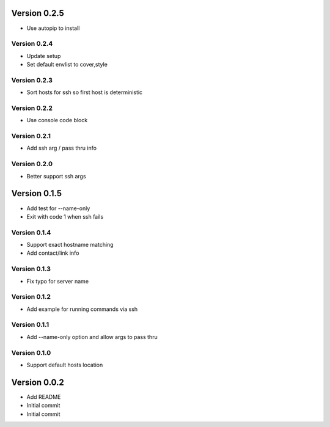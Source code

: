 Version 0.2.5
================================================================================

* Use autopip to install

Version 0.2.4
--------------------------------------------------------------------------------

* Update setup
* Set default envlist to cover,style

Version 0.2.3
--------------------------------------------------------------------------------

* Sort hosts for ssh so first host is deterministic

Version 0.2.2
--------------------------------------------------------------------------------

* Use console code block

Version 0.2.1
--------------------------------------------------------------------------------

* Add ssh arg / pass thru info

Version 0.2.0
--------------------------------------------------------------------------------

* Better support ssh args

Version 0.1.5
================================================================================

* Add test for --name-only
* Exit with code 1 when ssh fails

Version 0.1.4
--------------------------------------------------------------------------------

* Support exact hostname matching
* Add contact/link info

Version 0.1.3
--------------------------------------------------------------------------------

* Fix typo for server name

Version 0.1.2
--------------------------------------------------------------------------------

* Add example for running commands via ssh

Version 0.1.1
--------------------------------------------------------------------------------

* Add --name-only option and allow args to pass thru

Version 0.1.0
--------------------------------------------------------------------------------

* Support default hosts location

Version 0.0.2
================================================================================

* Add README
* Initial commit
* Initial commit
